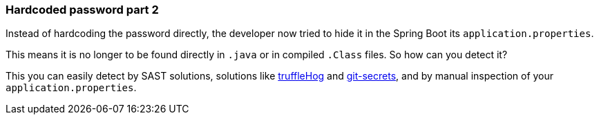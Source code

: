 === Hardcoded password part 2

Instead of hardcoding the password directly, the developer now tried to hide it in the Spring Boot its `application.properties`.

This means it is no longer to be found directly in `.java` or in compiled `.Class` files. So how can you detect it?

This you can easily detect by SAST solutions, solutions like https://github.com/trufflesecurity/truffleHog[truffleHog] and https://github.com/awslabs/git-secrets[git-secrets], and by manual inspection of your `application.properties`.

